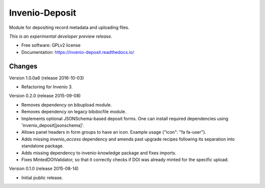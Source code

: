 ..
    This file is part of Invenio.
    Copyright (C) 2015, 2016 CERN.

    Invenio is free software; you can redistribute it
    and/or modify it under the terms of the GNU General Public License as
    published by the Free Software Foundation; either version 2 of the
    License, or (at your option) any later version.

    Invenio is distributed in the hope that it will be
    useful, but WITHOUT ANY WARRANTY; without even the implied warranty of
    MERCHANTABILITY or FITNESS FOR A PARTICULAR PURPOSE.  See the GNU
    General Public License for more details.

    You should have received a copy of the GNU General Public License
    along with Invenio; if not, write to the
    Free Software Foundation, Inc., 59 Temple Place, Suite 330, Boston,
    MA 02111-1307, USA.

    In applying this license, CERN does not
    waive the privileges and immunities granted to it by virtue of its status
    as an Intergovernmental Organization or submit itself to any jurisdiction.

=================
 Invenio-Deposit
=================

.. image:: https://img.shields.io/travis/inveniosoftware/invenio-deposit.svg
        :target: https://travis-ci.org/inveniosoftware/invenio-deposit

.. image:: https://img.shields.io/coveralls/inveniosoftware/invenio-deposit.svg
        :target: https://coveralls.io/r/inveniosoftware/invenio-deposit

.. image:: https://img.shields.io/github/tag/inveniosoftware/invenio-deposit.svg
        :target: https://github.com/inveniosoftware/invenio-deposit/releases

.. image:: https://img.shields.io/pypi/dm/invenio-deposit.svg
        :target: https://pypi.python.org/pypi/invenio-deposit

.. image:: https://img.shields.io/github/license/inveniosoftware/invenio-deposit.svg
        :target: https://github.com/inveniosoftware/invenio-deposit/blob/master/LICENSE


Module for depositing record metadata and uploading files.

*This is an experimental developer preview release.*

* Free software: GPLv2 license
* Documentation: https://invenio-deposit.readthedocs.io/


..
    This file is part of Invenio.
    Copyright (C) 2015, 2016 CERN.

    Invenio is free software; you can redistribute it
    and/or modify it under the terms of the GNU General Public License as
    published by the Free Software Foundation; either version 2 of the
    License, or (at your option) any later version.

    Invenio is distributed in the hope that it will be
    useful, but WITHOUT ANY WARRANTY; without even the implied warranty of
    MERCHANTABILITY or FITNESS FOR A PARTICULAR PURPOSE.  See the GNU
    General Public License for more details.

    You should have received a copy of the GNU General Public License
    along with Invenio; if not, write to the
    Free Software Foundation, Inc., 59 Temple Place, Suite 330, Boston,
    MA 02111-1307, USA.

    In applying this license, CERN does not
    waive the privileges and immunities granted to it by virtue of its status
    as an Intergovernmental Organization or submit itself to any jurisdiction.


Changes
=======

Version 1.0.0a6 (release 2016-10-03)

- Refactoring for Invenio 3.

Version 0.2.0 (release 2015-09-08)

- Removes dependency on bibupload module.
- Removes dependency on legacy bibdocfile module.
- Implements optional JSONSchema-based deposit forms. One can install
  required dependencies using 'invenio_deposit[jsonschema]'.
- Allows panel headers in form groups to have an icon. Example usage
  {"icon": "fa fa-user"}.
- Adds missing `invenio_access` dependency and amends past upgrade
  recipes following its separation into standalone package.
- Adds missing dependency to invenio-knowledge package and fixes
  imports.
- Fixes MintedDOIValidator, so that it correctly checks if DOI was
  already minted for the specific upload.

Version 0.1.0 (release 2015-08-14)

- Initial public release.


